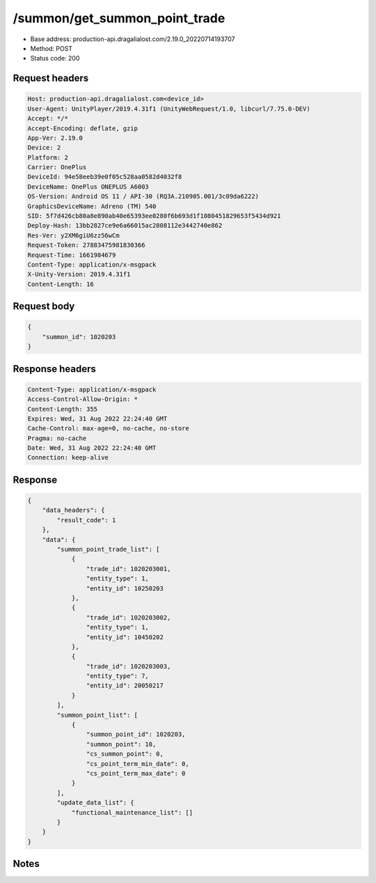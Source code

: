 /summon/get_summon_point_trade
============================================================

- Base address: production-api.dragalialost.com/2.19.0_20220714193707
- Method: POST
- Status code: 200

Request headers
----------------

.. code-block:: text

	Host: production-api.dragalialost.com<device_id>
	User-Agent: UnityPlayer/2019.4.31f1 (UnityWebRequest/1.0, libcurl/7.75.0-DEV)
	Accept: */*
	Accept-Encoding: deflate, gzip
	App-Ver: 2.19.0
	Device: 2
	Platform: 2
	Carrier: OnePlus
	DeviceId: 94e58eeb39e0f05c528aa0582d4032f8
	DeviceName: OnePlus ONEPLUS A6003
	OS-Version: Android OS 11 / API-30 (RQ3A.210905.001/3c09da6222)
	GraphicsDeviceName: Adreno (TM) 540
	SID: 5f7d426cb80a8e890ab40e65393ee0280f6b693d1f1080451829653f5434d921
	Deploy-Hash: 13bb2827ce9e6a66015ac2808112e3442740e862
	Res-Ver: y2XM6giU6zz56wCm
	Request-Token: 27883475981830366
	Request-Time: 1661984679
	Content-Type: application/x-msgpack
	X-Unity-Version: 2019.4.31f1
	Content-Length: 16


Request body
----------------

.. code-block:: json

	{
	    "summon_id": 1020203
	}

Response headers
----------------

.. code-block:: text

	Content-Type: application/x-msgpack
	Access-Control-Allow-Origin: *
	Content-Length: 355
	Expires: Wed, 31 Aug 2022 22:24:40 GMT
	Cache-Control: max-age=0, no-cache, no-store
	Pragma: no-cache
	Date: Wed, 31 Aug 2022 22:24:40 GMT
	Connection: keep-alive


Response
----------------

.. code-block:: json

	{
	    "data_headers": {
	        "result_code": 1
	    },
	    "data": {
	        "summon_point_trade_list": [
	            {
	                "trade_id": 1020203001,
	                "entity_type": 1,
	                "entity_id": 10250203
	            },
	            {
	                "trade_id": 1020203002,
	                "entity_type": 1,
	                "entity_id": 10450202
	            },
	            {
	                "trade_id": 1020203003,
	                "entity_type": 7,
	                "entity_id": 20050217
	            }
	        ],
	        "summon_point_list": [
	            {
	                "summon_point_id": 1020203,
	                "summon_point": 10,
	                "cs_summon_point": 0,
	                "cs_point_term_min_date": 0,
	                "cs_point_term_max_date": 0
	            }
	        ],
	        "update_data_list": {
	            "functional_maintenance_list": []
	        }
	    }
	}

Notes
------
